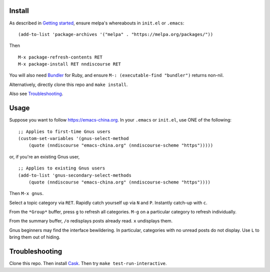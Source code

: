 |build-status|

.. COMMENTARY (see Makefile)

.. |build-status|
   image:: https://github.com/dickmao/nndiscourse/workflows/CI/badge.svg
   :target: https://github.com/dickmao/nndiscourse/actions
   :alt: Build Status
.. |melpa-dev|
   image:: http://melpa.milkbox.net/packages/nndiscourse-badge.svg
   :target: http://melpa.milkbox.net/#/nndiscourse
   :alt: MELPA development version

.. image:: screenshot.png
.. |--| unicode:: U+2013   .. en dash
.. |---| unicode:: U+2014  .. em dash, trimming surrounding whitespace
   :trim:

Install
=======
As described in `Getting started`_, ensure melpa's whereabouts in ``init.el`` or ``.emacs``::

   (add-to-list 'package-archives '("melpa" . "https://melpa.org/packages/"))

Then

::

   M-x package-refresh-contents RET
   M-x package-install RET nndiscourse RET

You will also need Bundler_ for Ruby, and ensure ``M-: (executable-find "bundler")`` returns non-nil.

Alternatively, directly clone this repo and ``make install``.

Also see Troubleshooting_.

Usage
=====
Suppose you want to follow https://emacs-china.org.  In your ``.emacs`` or ``init.el``, use ONE of the following:

::

   ;; Applies to first-time Gnus users
   (custom-set-variables '(gnus-select-method
       (quote (nndiscourse "emacs-china.org" (nndiscourse-scheme "https")))))

or, if you're an existing Gnus user,

::

   ;; Applies to existing Gnus users
   (add-to-list 'gnus-secondary-select-methods
       (quote (nndiscourse "emacs-china.org" (nndiscourse-scheme "https"))))

Then ``M-x gnus``.

Select a topic category via ``RET``.  Rapidly catch yourself up via ``N`` and ``P``.  Instantly catch-up with ``c``.

From the ``*Group*`` buffer, press ``g`` to refresh all categories.  ``M-g`` on a particular category to refresh individually.

From the summary buffer, ``/o`` redisplays posts already read.  ``x`` undisplays them.

Gnus beginners may find the interface bewildering.  In particular, categories with no unread posts do not display.  Use ``L`` to bring them out of hiding.

Troubleshooting
===============
Clone this repo.  Then install Cask_.  Then try ``make test-run-interactive``.

.. _Cask: https://cask.readthedocs.io/en/latest/guide/installation.html
.. _Getting started: http://melpa.org/#/getting-started
.. _Bundler: https://bundler.io
